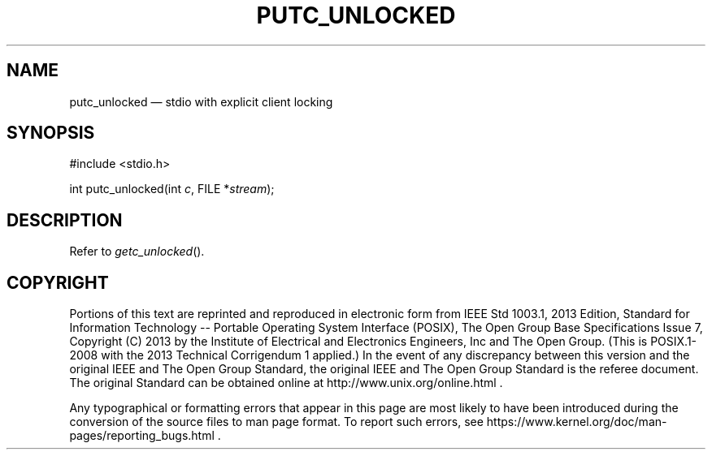 '\" et
.TH PUTC_UNLOCKED "3" 2013 "IEEE/The Open Group" "POSIX Programmer's Manual"

.SH NAME
putc_unlocked
\(em stdio with explicit client locking
.SH SYNOPSIS
.LP
.nf
#include <stdio.h>
.P
int putc_unlocked(int \fIc\fP, FILE *\fIstream\fP);
.fi
.SH DESCRIPTION
Refer to
.IR "\fIgetc_unlocked\fR\^(\|)".
.SH COPYRIGHT
Portions of this text are reprinted and reproduced in electronic form
from IEEE Std 1003.1, 2013 Edition, Standard for Information Technology
-- Portable Operating System Interface (POSIX), The Open Group Base
Specifications Issue 7, Copyright (C) 2013 by the Institute of
Electrical and Electronics Engineers, Inc and The Open Group.
(This is POSIX.1-2008 with the 2013 Technical Corrigendum 1 applied.) In the
event of any discrepancy between this version and the original IEEE and
The Open Group Standard, the original IEEE and The Open Group Standard
is the referee document. The original Standard can be obtained online at
http://www.unix.org/online.html .

Any typographical or formatting errors that appear
in this page are most likely
to have been introduced during the conversion of the source files to
man page format. To report such errors, see
https://www.kernel.org/doc/man-pages/reporting_bugs.html .
